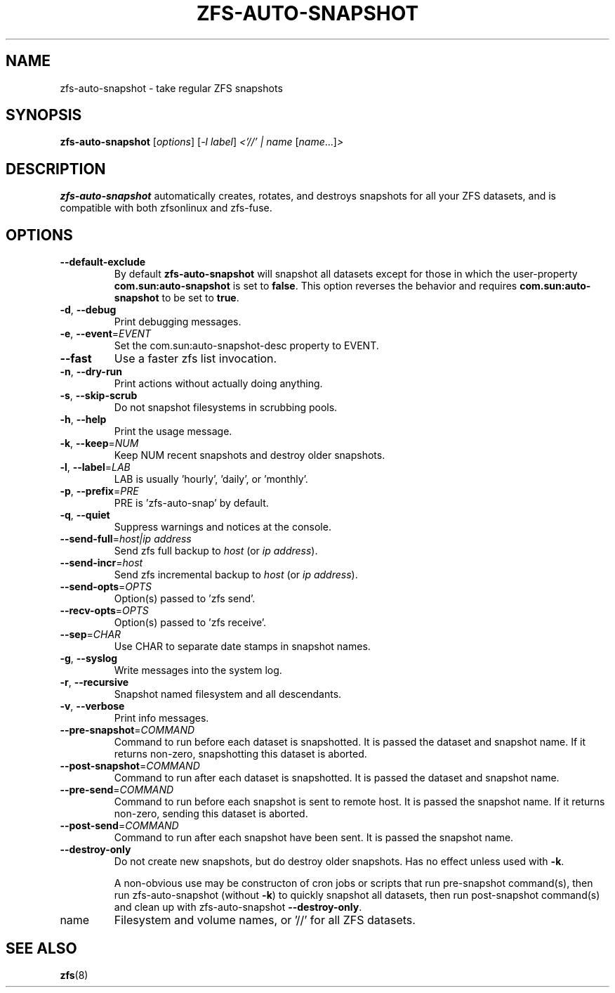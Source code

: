 .TH ZFS-AUTO-SNAPSHOT "8" "June 16, 2013" "zfs-auto-snapshot.sh" "System Administration Commands"
.SH NAME
zfs-auto-snapshot \- take regular ZFS snapshots
.SH SYNOPSIS
.B zfs-auto-snapshot
[\fIoptions\fR] [\fI-l label\fR] \fI<'//' | name \fR[\fIname\fR...]\fI>\fR
.SH DESCRIPTION
.B zfs-auto-snapshot
automatically creates, rotates, and destroys snapshots for all your
ZFS datasets, and is compatible with both zfsonlinux and zfs-fuse.
.SH OPTIONS
.TP
\fB\-\-default\-exclude\fR
By default \fBzfs-auto-snapshot\fR will snapshot all datasets except
for those in which the user-property \fBcom.sun:auto-snapshot\fR is
set to \fBfalse\fR.  This option reverses the behavior and requires
\fBcom.sun:auto-snapshot\fR to be set to \fBtrue\fR.
.TP
\fB\-d\fR, \fB\-\-debug\fR
Print debugging messages.
.TP
\fB\-e\fR, \fB\-\-event\fR=\fIEVENT\fR
Set the com.sun:auto\-snapshot\-desc property to EVENT.
.TP
\fB\-\-fast\fR
Use a faster zfs list invocation.
.TP
\fB\-n\fR, \fB\-\-dry\-run\fR
Print actions without actually doing anything.
.TP
\fB\-s\fR, \fB\-\-skip\-scrub\fR
Do not snapshot filesystems in scrubbing pools.
.TP
\fB\-h\fR, \fB\-\-help\fR
Print the usage message.
.TP
\fB\-k\fR, \fB\-\-keep\fR=\fINUM\fR
Keep NUM recent snapshots and destroy older snapshots.
.TP
\fB\-l\fR, \fB\-\-label\fR=\fILAB\fR
LAB is usually 'hourly', 'daily', or 'monthly'.
.TP
\fB\-p\fR, \fB\-\-prefix\fR=\fIPRE\fR
PRE is 'zfs\-auto\-snap' by default.
.TP
\fB\-q\fR, \fB\-\-quiet\fR
Suppress warnings and notices at the console.
.TP
\fB\-\-send\-full\fR=\fIhost|ip address\fR
Send zfs full backup to \fIhost\fR (or \fIip address\fR).
.TP
\fB\-\-send\-incr\fR=\fIhost\fR
Send zfs incremental backup to \fIhost\fR (or \fIip address\fR).
.TP
\fB\-\-send\-opts\fR=\fIOPTS\fR
Option(s) passed to 'zfs send'.
.TP
\fB\-\-recv\-opts\fR=\fIOPTS\fR
Option(s) passed to 'zfs receive'.
.TP
\fB\-\-sep\fR=\fICHAR\fR
Use CHAR to separate date stamps in snapshot names.
.TP
\fB\-g\fR, \fB\-\-syslog\fR
Write messages into the system log.
.TP
\fB\-r\fR, \fB\-\-recursive\fR
Snapshot named filesystem and all descendants.
.TP
\fB\-v\fR, \fB\-\-verbose\fR
Print info messages.
.TP
\fB\-\-pre-snapshot\fR=\fICOMMAND\fR
Command to run before each dataset is snapshotted. 
It is passed the dataset and snapshot name. If it
returns non-zero, snapshotting this dataset is 
aborted.
.TP
\fB\-\-post-snapshot\fR=\fICOMMAND\fR
Command to run after each dataset is snapshotted. 
It is passed the dataset and snapshot name.
.TP
\fB\-\-pre-send\fR=\fICOMMAND\fR
Command to run before each snapshot is sent to
remote host. It is passed the snapshot name. If
it returns non-zero, sending this dataset is
aborted.
.TP
\fB\-\-post-send\fR=\fICOMMAND\fR
Command to run after each snapshot have been sent.
It is passed the snapshot name.
.TP
\fB\-\-destroy-only\fR
Do not create new snapshots, but do destroy older 
snapshots. Has no effect unless used with \fB\-k\fR.
.IP
A non-obvious use may be constructon of cron jobs or
scripts that run pre-snapshot command(s), then run 
zfs-auto-snapshot (without \fB\-k\fR) to quickly
snapshot all datasets, then run post-snapshot
command(s) and clean up with zfs-auto-snapshot
\fB\-\-destroy-only\fR.
.TP
name
Filesystem and volume names, or '//' for all ZFS datasets.
.SH SEE ALSO
.BR zfs (8)
